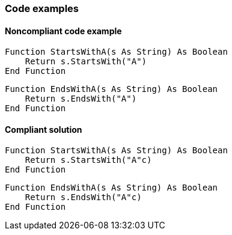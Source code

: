 === Code examples

==== Noncompliant code example

[source,vbnet,diff-id=1,diff-type=noncompliant]
----
Function StartsWithA(s As String) As Boolean
    Return s.StartsWith("A")
End Function
----

[source,vbnet,diff-id=2,diff-type=noncompliant]
----
Function EndsWithA(s As String) As Boolean
    Return s.EndsWith("A")
End Function
----

==== Compliant solution

[source,vbnet,diff-id=1,diff-type=compliant]
----
Function StartsWithA(s As String) As Boolean
    Return s.StartsWith("A"c)
End Function
----

[source,vbnet,diff-id=2,diff-type=compliant]
----
Function EndsWithA(s As String) As Boolean
    Return s.EndsWith("A"c)
End Function
----
